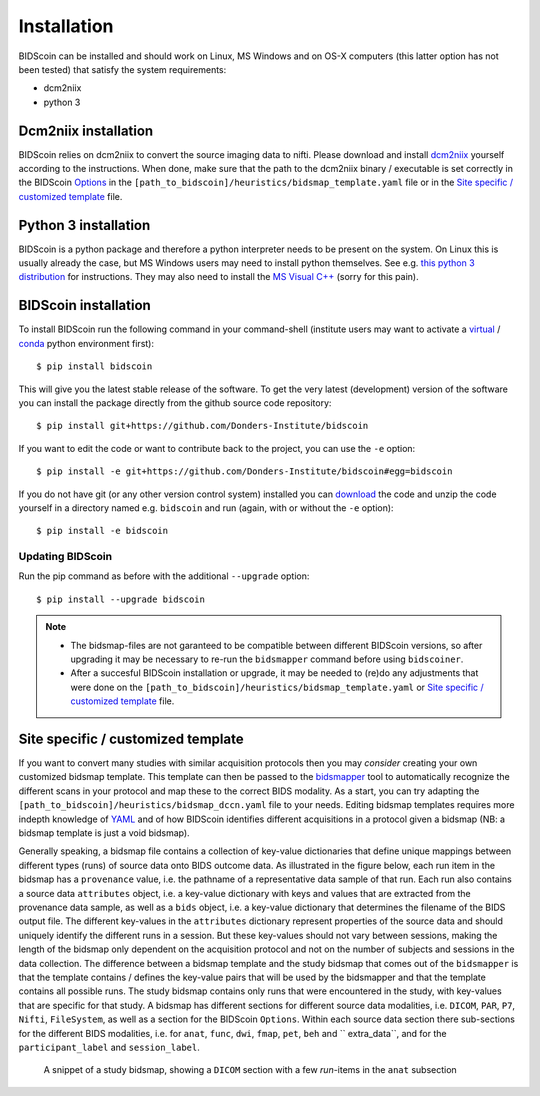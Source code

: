 Installation
============

BIDScoin can be installed and should work on Linux, MS Windows and on OS-X computers (this latter option has not been tested) that satisfy the system requirements:

-  dcm2niix
-  python 3

Dcm2niix installation
---------------------

BIDScoin relies on dcm2niix to convert the source imaging data to nifti. Please download and install `dcm2niix <https://www.nitrc.org/plugins/mwiki/index.php/dcm2nii:MainPage>`__ yourself according to the instructions. When done, make sure that the path to the dcm2niix binary / executable is set correctly in the BIDScoin `Options`_ in the ``[path_to_bidscoin]/heuristics/bidsmap_template.yaml`` file or in the `Site specific / customized template`_ file.

Python 3 installation
---------------------

BIDScoin is a python package and therefore a python interpreter needs to be present on the system. On Linux this is usually already the case, but MS Windows users may need to install python themselves. See e.g. `this python 3 distribution <https://docs.anaconda.com/anaconda/install/windows/>`__ for instructions. They may also need to install the `MS Visual C++ <https://visualstudio.microsoft.com/downloads/>`__ (sorry for this pain).

BIDScoin installation
---------------------

To install BIDScoin run the following command in your command-shell (institute users may want to activate a `virtual`_ / `conda`_ python environment first):

::

   $ pip install bidscoin

This will give you the latest stable release of the software. To get the very latest (development) version of the software you can install the package directly from the github source code repository:

::

   $ pip install git+https://github.com/Donders-Institute/bidscoin

If you want to edit the code or want to contribute back to the project, you can use the ``-e`` option:

::

   $ pip install -e git+https://github.com/Donders-Institute/bidscoin#egg=bidscoin

If you do not have git (or any other version control system) installed you can `download`_ the code and unzip the code yourself in a directory named e.g. ``bidscoin`` and run (again, with or without the ``-e`` option):

::

   $ pip install -e bidscoin

Updating BIDScoin
^^^^^^^^^^^^^^^^^

Run the pip command as before with the additional ``--upgrade`` option:

::

   $ pip install --upgrade bidscoin

.. note::
   - The bidsmap-files are not garanteed to be compatible between different BIDScoin versions, so after upgrading it may be necessary to re-run the ``bidsmapper`` command before using ``bidscoiner``.
   - After a succesful BIDScoin installation or upgrade, it may be needed to (re)do any adjustments that were done on the ``[path_to_bidscoin]/heuristics/bidsmap_template.yaml`` or `Site specific / customized template`_ file.

Site specific / customized template
-----------------------------------

If you want to convert many studies with similar acquisition protocols then you may *consider* creating your own customized bidsmap template. This template can then be passed to the `bidsmapper <workflow.html#bidsmapper>`__ tool to automatically recognize the different scans in your protocol and map these to the correct BIDS modality. As a start, you can try adapting the ``[path_to_bidscoin]/heuristics/bidsmap_dccn.yaml`` file to your needs. Editing bidsmap templates requires more indepth knowledge of `YAML <http://yaml.org/>`__ and of how BIDScoin identifies different acquisitions in a protocol given a bidsmap (NB: a bidsmap template is just a void bidsmap).

Generally speaking, a bidsmap file contains a collection of key-value dictionaries that define unique mappings between different types (runs) of source data onto BIDS outcome data. As illustrated in the figure below, each run item in the bidsmap has a ``provenance`` value, i.e. the pathname of a representative data sample of that run. Each run also contains a source data ``attributes`` object, i.e. a key-value dictionary with keys and values that are extracted from the provenance data sample, as well as a ``bids`` object, i.e. a key-value dictionary that determines the filename of the BIDS output file. The different key-values in the ``attributes`` dictionary represent properties of the source data and should uniquely identify the different runs in a session. But these key-values should not vary between sessions, making the length of the bidsmap only dependent on the acquisition protocol and not on the number of subjects and sessions in the data collection. The difference between a bidsmap template and the study bidsmap that comes out of the ``bidsmapper`` is that the template contains / defines the key-value pairs that will be used by the bidsmapper and that the template contains all possible runs. The study bidsmap contains only runs that were encountered in the study, with key-values that are specific for that study. A bidsmap has different sections for different source data modalities, i.e.  ``DICOM``, ``PAR``, ``P7``, ``Nifti``, ``FileSystem``, as well as a section for the BIDScoin ``Options``. Within each source data section there sub-sections for the different BIDS modalities, i.e. for ``anat``, ``func``, ``dwi``, ``fmap``, ``pet``, ``beh`` and `` extra_data``, and for the ``participant_label`` and ``session_label``.

.. figure:: ./_static/bidsmap_sample.png

   A snippet of a study bidsmap, showing a ``DICOM`` section with a few `run`-items in the ``anat`` subsection
   
.. _Options: options.html
.. _virtual: https://docs.python.org/3.6/tutorial/venv.html
.. _conda: https://conda.io/docs/user-guide/tasks/manage-environments.html
.. _download: https://github.com/Donders-Institute/bidscoin
